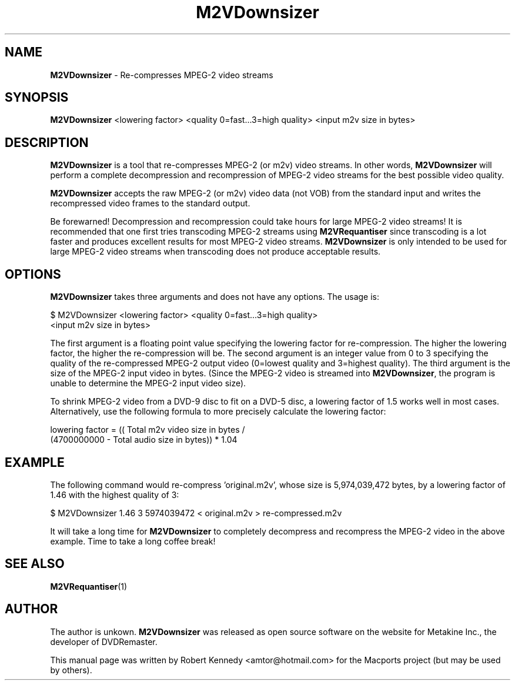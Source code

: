 .\" Originally automatically generated by txt2man and then modified by MacPorts developers
.TH M2VDownsizer 1 "1 August 2022" "M2VDownsizer-1.1" "MPEG-2 Video Stream Re-compression"
.SH NAME
\fBM2VDownsizer\fP - Re-compresses MPEG-2 video streams
.SH SYNOPSIS
\fBM2VDownsizer\fP <lowering factor> <quality 0=fast...3=high quality>
<input m2v size in bytes>
.SH DESCRIPTION
\fBM2VDownsizer\fP is a tool that re-compresses MPEG-2 (or m2v) video streams.
In other words, \fBM2VDownsizer\fP will perform a complete decompression and
recompression of MPEG-2 video streams for the best possible video quality.
.PP
\fBM2VDownsizer\fP accepts the raw MPEG-2 (or m2v) video data (not VOB) from
the standard input and writes the recompressed video frames to the standard
output.
.PP
Be forewarned! Decompression and recompression  could take hours for large
MPEG-2 video streams!  It is recommended that one first tries transcoding
MPEG-2 streams using \fBM2VRequantiser\fP since transcoding is a lot faster and
produces excellent results for most MPEG-2 video streams. \fBM2VDownsizer\fP is
only intended to be used for large MPEG-2 video streams when transcoding does
not produce acceptable results.
.SH OPTIONS
\fBM2VDownsizer\fP takes three arguments and does not have any options. The
usage is:
.PP
.nf
.fam C
    $ M2VDownsizer <lowering factor> <quality 0=fast...3=high quality>
    <input m2v size in bytes>
.fam T
.fi
.PP
The first argument is a floating point value specifying the lowering factor for
re-compression. The higher the lowering factor, the higher the re-compression
will be. The second argument is an integer value from 0 to 3 specifying the
quality of the re-compressed MPEG-2 output video (0=lowest quality and
3=highest quality). The third argument is the size of the MPEG-2 input video in
bytes. (Since the MPEG-2 video is streamed into \fBM2VDownsizer\fP, the program
is unable to determine the MPEG-2 input video size).
.PP
To shrink MPEG-2 video from a DVD-9 disc to fit on a DVD-5 disc, a lowering
factor of 1.5 works well in most cases. Alternatively, use the following
formula to more precisely calculate the lowering factor:
.PP
.nf
.fam C
    lowering factor = (( Total m2v video size in bytes / 
    (4700000000 - Total audio size in bytes)) * 1.04
.fam T
.fi
.SH EXAMPLE
The following command would re-compress 'original.m2v', whose size is
5,974,039,472 bytes, by a lowering factor of 1.46 with the highest quality of
3:
.PP
.nf
.fam C
    $ M2VDownsizer 1.46 3 5974039472 < original.m2v > re-compressed.m2v
.fam T
.fi
.PP
It will take a long time for \fBM2VDownsizer\fP to completely decompress and
recompress the MPEG-2 video in the above example.  Time to take a long coffee
break!
.SH SEE ALSO
\fBM2VRequantiser\fP(1)
.SH AUTHOR
The author is unkown.  \fBM2VDownsizer\fP was released as open source software
on the website for Metakine Inc., the developer of DVDRemaster.
.PP
This manual page was written by Robert Kennedy <amtor@hotmail.com> for the
Macports project (but may be used by others).
